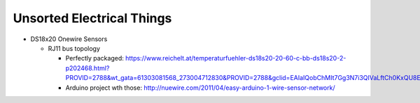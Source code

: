 Unsorted Electrical Things
==========================

* DS18x20 Onewire Sensors

  * RJ11 bus topology

    * Perfectly packaged:
      https://www.reichelt.at/temperaturfuehler-ds18s20-20-60-c-bb-ds18s20-2-p202468.html?PROVID=2788&wt_gata=61303081568_273004712830&PROVID=2788&gclid=EAIaIQobChMIt7Gg3N7i3QIVaLftCh0KxQU8EAYYASABEgL09PD_BwE&&r=1

    * Arduino project wth those:
      http://nuewire.com/2011/04/easy-arduino-1-wire-sensor-network/
